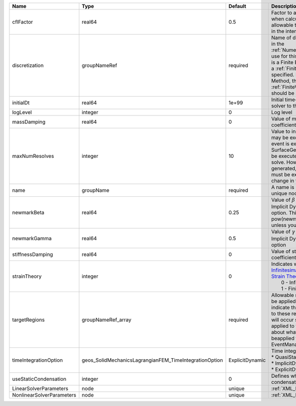 

========================= ====================================================== =============== ======================================================================================================================================================================================================================================================================================================================== 
Name                      Type                                                   Default         Description                                                                                                                                                                                                                                                                                                              
========================= ====================================================== =============== ======================================================================================================================================================================================================================================================================================================================== 
cflFactor                 real64                                                 0.5             Factor to apply to the `CFL condition <http://en.wikipedia.org/wiki/Courant-Friedrichs-Lewy_condition>`_ when calculating the maximum allowable time step. Values should be in the interval (0,1]                                                                                                                        
discretization            groupNameRef                                           required        Name of discretization object (defined in the :ref:`NumericalMethodsManager`) to use for this solver. For instance, if this is a Finite Element Solver, the name of a :ref:`FiniteElement` should be specified. If this is a Finite Volume Method, the name of a :ref:`FiniteVolume` discretization should be specified. 
initialDt                 real64                                                 1e+99           Initial time-step value required by the solver to the event manager.                                                                                                                                                                                                                                                     
logLevel                  integer                                                0               Log level                                                                                                                                                                                                                                                                                                                
massDamping               real64                                                 0               Value of mass based damping coefficient.                                                                                                                                                                                                                                                                                 
maxNumResolves            integer                                                10              Value to indicate how many resolves may be executed after some other event is executed. For example, if a SurfaceGenerator is specified, it will be executed after the mechanics solve. However if a new surface is generated, then the mechanics solve must be executed again due to the change in topology.            
name                      groupName                                              required        A name is required for any non-unique nodes                                                                                                                                                                                                                                                                              
newmarkBeta               real64                                                 0.25            Value of :math:`\beta` in the Newmark Method for Implicit Dynamic time integration option. This should be pow(newmarkGamma+0.5,2.0)/4.0 unless you know what you are doing.                                                                                                                                              
newmarkGamma              real64                                                 0.5             Value of :math:`\gamma` in the Newmark Method for Implicit Dynamic time integration option                                                                                                                                                                                                                               
stiffnessDamping          real64                                                 0               Value of stiffness based damping coefficient.                                                                                                                                                                                                                                                                            
strainTheory              integer                                                0               | Indicates whether or not to use `Infinitesimal Strain Theory <https://en.wikipedia.org/wiki/Infinitesimal_strain_theory>`_, or `Finite Strain Theory <https://en.wikipedia.org/wiki/Finite_strain_theory>`_. Valid Inputs are:                                                                                           
                                                                                                 |  0 - Infinitesimal Strain                                                                                                                                                                                                                                                                                                
                                                                                                 |  1 - Finite Strain                                                                                                                                                                                                                                                                                                       
targetRegions             groupNameRef_array                                     required        Allowable regions that the solver may be applied to. Note that this does not indicate that the solver will be applied to these regions, only that allocation will occur such that the solver may be applied to these regions. The decision about what regions this solver will beapplied to rests in the EventManager.   
timeIntegrationOption     geos_SolidMechanicsLagrangianFEM_TimeIntegrationOption ExplicitDynamic | Time integration method. Options are:                                                                                                                                                                                                                                                                                    
                                                                                                 | * QuasiStatic                                                                                                                                                                                                                                                                                                            
                                                                                                 | * ImplicitDynamic                                                                                                                                                                                                                                                                                                        
                                                                                                 | * ExplicitDynamic                                                                                                                                                                                                                                                                                                        
useStaticCondensation     integer                                                0               Defines whether to use static condensation or not.                                                                                                                                                                                                                                                                       
LinearSolverParameters    node                                                   unique          :ref:`XML_LinearSolverParameters`                                                                                                                                                                                                                                                                                        
NonlinearSolverParameters node                                                   unique          :ref:`XML_NonlinearSolverParameters`                                                                                                                                                                                                                                                                                     
========================= ====================================================== =============== ======================================================================================================================================================================================================================================================================================================================== 


